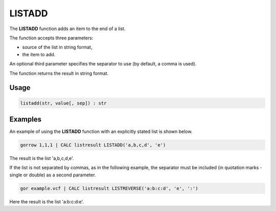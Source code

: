 .. _listadd:

=======
LISTADD
=======

The **LISTADD** function adds an item to the end of a list.

The function accepts three parameters:

* source of the list in string format,
* the item to add.

An optional third parameter specifies the separator to use (by default, a comma is used).

The function returns the result in string format.

Usage
=====

.. code-block:: gor

	listadd(str, value[, sep]) : str

Examples
========

An example of using the **LISTADD** function with an explicitly stated list is shown below.

.. code-block:: gor

   gorrow 1,1,1 | CALC listresult LISTADD('a,b,c,d', 'e')

The result is the list 'a,b,c,d,e'.

If the list is not separated by commas, as in the following example, the separator must be included (in quotation marks - single or double) as a second parameter.

.. code-block:: gor

	gor example.vcf | CALC listresult LISTREVERSE('a:b:c:d', 'e', ':')

Here the result is the list 'a:b:c:d:e'.